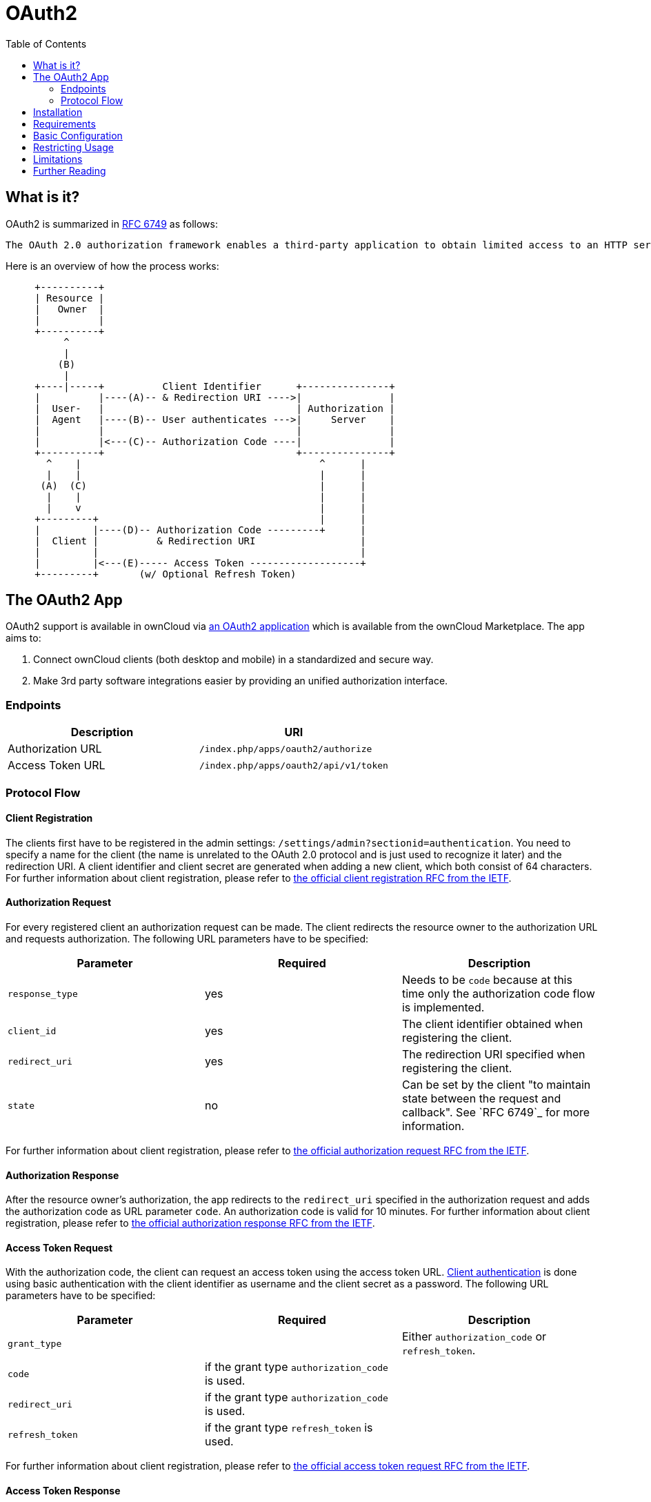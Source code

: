 = OAuth2
:toc: right
:shibboleth-app-url: https://marketplace.owncloud.com/apps/user_shibboleth
:oauth2-user-auth-url: https://oauth.net/articles/authentication/

== What is it?

OAuth2 is summarized in https://tools.ietf.org/html/rfc6749#section-4.1.1[RFC 6749] as follows:

  The OAuth 2.0 authorization framework enables a third-party application to obtain limited access to an HTTP service, either on behalf of a resource owner by orchestrating an approval interaction between the resource owner and the HTTP service, or by allowing the third-party application to obtain access on its own behalf.

Here is an overview of how the process works:

[ditaa, "OAuth2 workflow diagram"]
----
     +----------+
     | Resource |
     |   Owner  |
     |          |
     +----------+
          ^
          |
         (B)
          | 
     +----|-----+          Client Identifier      +---------------+
     |          |----(A)-- & Redirection URI ---->|               |
     |  User-   |                                 | Authorization |
     |  Agent   |----(B)-- User authenticates --->|     Server    |
     |          |                                 |               |
     |          |<---(C)-- Authorization Code ----|               |
     +----------+                                 +---------------+
       ^    |                                         ^      |
       |    |                                         |      |
      (A)  (C)                                        |      |
       |    |                                         |      |
       |    v                                         |      |
     +---------+                                      |      |
     |         |----(D)-- Authorization Code ---------+      |
     |  Client |          & Redirection URI                  |
     |         |                                             |
     |         |<---(E)----- Access Token -------------------+
     +---------+       (w/ Optional Refresh Token)
----


== The OAuth2 App

OAuth2 support is available in ownCloud via https://marketplace.owncloud.com/apps/oauth2[an OAuth2 application] which is available from the ownCloud Marketplace.
The app aims to:

. Connect ownCloud clients (both desktop and mobile) in a standardized and secure way.
. Make 3rd party software integrations easier by providing an unified authorization interface.

=== Endpoints

[cols=",",options="header",]
|==========================
| Description | URI
| Authorization URL | `/index.php/apps/oauth2/authorize`
| Access Token URL  | `/index.php/apps/oauth2/api/v1/token`
|==========================

=== Protocol Flow

==== Client Registration

The clients first have to be registered in the admin settings: `/settings/admin?sectionid=authentication`.
You need to specify a name for the client (the name is unrelated to the OAuth 2.0 protocol and is just used to recognize it later) and the redirection URI.
A client identifier and client secret are generated when adding a new client, which both consist of 64 characters.
For further information about client registration, please refer to https://tools.ietf.org/html/rfc6749#section-2[the official client registration RFC from the IETF].

==== Authorization Request

For every registered client an authorization request can be made.
The client redirects the resource owner to the authorization URL and requests authorization.
The following URL parameters have to be specified:

[cols=",,",options="header",]
|==========================
| Parameter
| Required
| Description

| `response_type`
| yes
| Needs to be `code` because at this time only the authorization code flow is implemented.

| `client_id`
| yes
| The client identifier obtained when registering the client.

| `redirect_uri`
| yes
| The redirection URI specified when registering the client.

| `state`
| no
| Can be set by the client "to maintain state between the request and callback". See `RFC 6749`_ for more information.
|==========================

For further information about client registration, please refer to https://tools.ietf.org/html/rfc6749#section-4.1.1[the official authorization request RFC from the IETF].

==== Authorization Response

After the resource owner's authorization, the app redirects to the `redirect_uri` specified in the authorization request and adds the authorization code as URL parameter `code`.
An authorization code is valid for 10 minutes.
For further information about client registration, please refer to https://tools.ietf.org/html/rfc6749#section-4.1.2[the official authorization response RFC from the IETF].

==== Access Token Request

With the authorization code, the client can request an access token using the access token URL.
https://tools.ietf.org/html/rfc6749#section-2.3[Client authentication] is done using basic authentication with the client identifier as username and the client secret as a password.
The following URL parameters have to be specified:

[cols=",,",options="header",]
|==========================
| Parameter
| Required
| Description

| `grant_type`
|
| Either `authorization_code` or `refresh_token`.

| `code`
| if the grant type `authorization_code` is used.
|

| `redirect_uri`
| if the grant type `authorization_code` is used.
|

| `refresh_token`
| if the grant type `refresh_token` is used.
|
|==========================

For further information about client registration, please refer to https://tools.ietf.org/html/rfc6749#section-4.1.3[the official access token request RFC from the IETF].

==== Access Token Response

The app responses to a valid access token request with a JSON response like the following.
An access token is valid for 1 hour and can be refreshed with a refresh token.

[source,json]
----
{
    "access_token" : "1vtnuo1NkIsbndAjVnhl7y0wJha59JyaAiFIVQDvcBY2uvKmj5EPBEhss0pauzdQ",
    "token_type" : "Bearer",
    "expires_in" : 3600,
    "refresh_token" : "7y0wJuvKmj5E1vjVnhlPBEhha59JyaAiFIVQDvcBY2ss0pauzdQtnuo1NkIsbndA",
    "user_id" : "admin",
    "message_url" : "https://www.example.org/owncloud/index.php/apps/oauth2/authorization-successful"
}
----

For further information about client registration, please refer to https://tools.ietf.org/html/rfc6749#section-4.1.4[the official access token response RFC from the IETF].

NOTE: For a succinct explanation of the differences between access tokens and authorization codes, 
check out https://stackoverflow.com/a/16341985/222011[this answer on StackOverflow].

== Installation

To install the application, place the content of the OAuth2 app inside your installation's `app` directory, or use the Market application.

== Requirements

If you are hosting your ownCloud installation from the Apache web server, then both the 
http://httpd.apache.org/docs/current/mod/mod_rewrite.html[mod_rewrite] and
http://httpd.apache.org/docs/current/mod/mod_headers.html[mod_headers] modules
are required to be installed and enabled.

== Basic Configuration

To enable token-only based app or client logins in `config/config.php` set `token_auth_enforced` to `true`.

== Restricting Usage

- Enterprise installations can limit the access of authorized clients, preventing unwanted clients from connecting.

== Limitations

- Since the app does not handle user passwords, only master key encryption works (similar to {shibboleth-app-url}[the Shibboleth app]).
- Clients cannot migrate accounts from Basic Authorization to OAuth2, if they are currently using the `user_ldap` backend.
- It is not possible to explicitly end user sessions when using OAuth2. Have a read through {oauth2-user-auth-url}[User Authentication with OAuth 2.0] to find out more.

== Further Reading

* https://oauth.net/articles/authentication/[User Authentication with OAuth 2.0]
* http://www.thread-safe.com/2012/01/problem-with-oauth-for-authentication.html[The problem with OAuth for Authentication.]
* https://security.stackexchange.com/questions/81756/session-authentication-vs-token-authentication[Session Authentication vs Token Authentication]
* https://tools.ietf.org/html/rfc7009[OAuth 2.0 Token Revocation]

